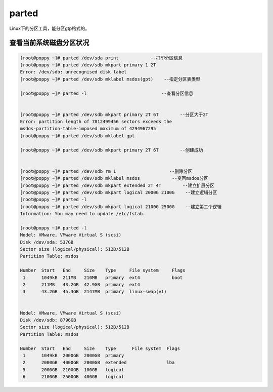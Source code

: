 parted
#######

Linux下的分区工具，能分区gtp格式的。


查看当前系统磁盘分区状况
============================

.. code-block:: bash

    [root@poppy ~]# parted /dev/sda print            --打印分区信息
    [root@poppy ~]# parted /dev/sdb mkpart primary 1 2T
    Error: /dev/sdb: unrecognised disk label
    [root@poppy ~]# parted /dev/sdb mklabel msdos(gpt)    --指定分区表类型

    [root@poppy ~]# parted -l                            --查看分区信息


    [root@poppy ~]# parted /dev/sdb mkpart primary 2T 6T        --分区大于2T
    Error: partition length of 7812499456 sectors exceeds the
    msdos-partition-table-imposed maximum of 4294967295
    [root@poppy ~]# parted /dev/sdb mklabel gpt

    [root@poppy ~]# parted /dev/sdb mkpart primary 2T 6T        --创建成功


    [root@poppy ~]# parted /dev/sdb rm 1                    --删除分区
    [root@poppy ~]# parted /dev/sdb mklabel msdos            --变回msdos分区
    [root@poppy ~]# parted /dev/sdb mkpart extended 2T 4T        --建立扩展分区
    [root@poppy ~]# parted /dev/sdb mkpart logical 2000G 2100G    --建立逻辑分区
    [root@poppy ~]# parted -l
    [root@poppy ~]# parted /dev/sdb mkpart logical 2100G 2500G    --建立第二个逻辑
    Information: You may need to update /etc/fstab.

    [root@poppy ~]# parted -l
    Model: VMware, VMware Virtual S (scsi)
    Disk /dev/sda: 537GB
    Sector size (logical/physical): 512B/512B
    Partition Table: msdos

    Number  Start   End     Size    Type     File system     Flags
     1      1049kB  211MB   210MB   primary  ext4            boot
     2      211MB   43.2GB  42.9GB  primary  ext4
     3      43.2GB  45.3GB  2147MB  primary  linux-swap(v1)


    Model: VMware, VMware Virtual S (scsi)
    Disk /dev/sdb: 8796GB
    Sector size (logical/physical): 512B/512B
    Partition Table: msdos

    Number  Start   End     Size    Type      File system  Flags
     1      1049kB  2000GB  2000GB  primary
     2      2000GB  4000GB  2000GB  extended               lba
     5      2000GB  2100GB  100GB   logical
     6      2100GB  2500GB  400GB   logical


